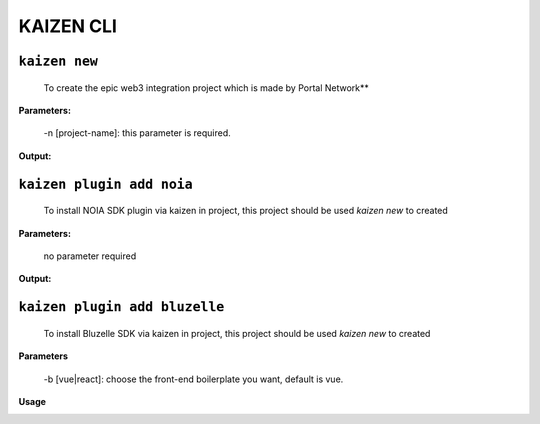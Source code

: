 ======
KAIZEN CLI
======

----------------
``kaizen new``
----------------

  To create the epic web3 integration project which is made by Portal Network**

**Parameters:**

  -n [project-name]: this parameter is required.
__
  -b [vue|react]: choose the front-end boilerplate you want, default is vue.

**Output:**

.. image:: https://user-images.githubusercontent.com/11625554/45541442-b42c7e80-b841-11e8-9c8a-218aff41ed45.png

--------------------------
``kaizen plugin add noia``
--------------------------

  To install NOIA SDK plugin via kaizen in project, this project should be used `kaizen new` to created

**Parameters:**

  no parameter required
  
**Output:**

.. image:: https://user-images.githubusercontent.com/11625554/45541315-5dbf4000-b841-11e8-9f0c-35b1674aed99.png

------------------------------
``kaizen plugin add bluzelle``
------------------------------

  To install Bluzelle SDK via kaizen in project, this project should be used `kaizen new` to created
  
**Parameters**

  -b [vue|react]: choose the front-end boilerplate you want, default is vue.
  
**Usage**

.. image:: https://user-images.githubusercontent.com/11625554/45680786-6fb91f80-bb6e-11e8-82f9-6dd4de9352fc.png
